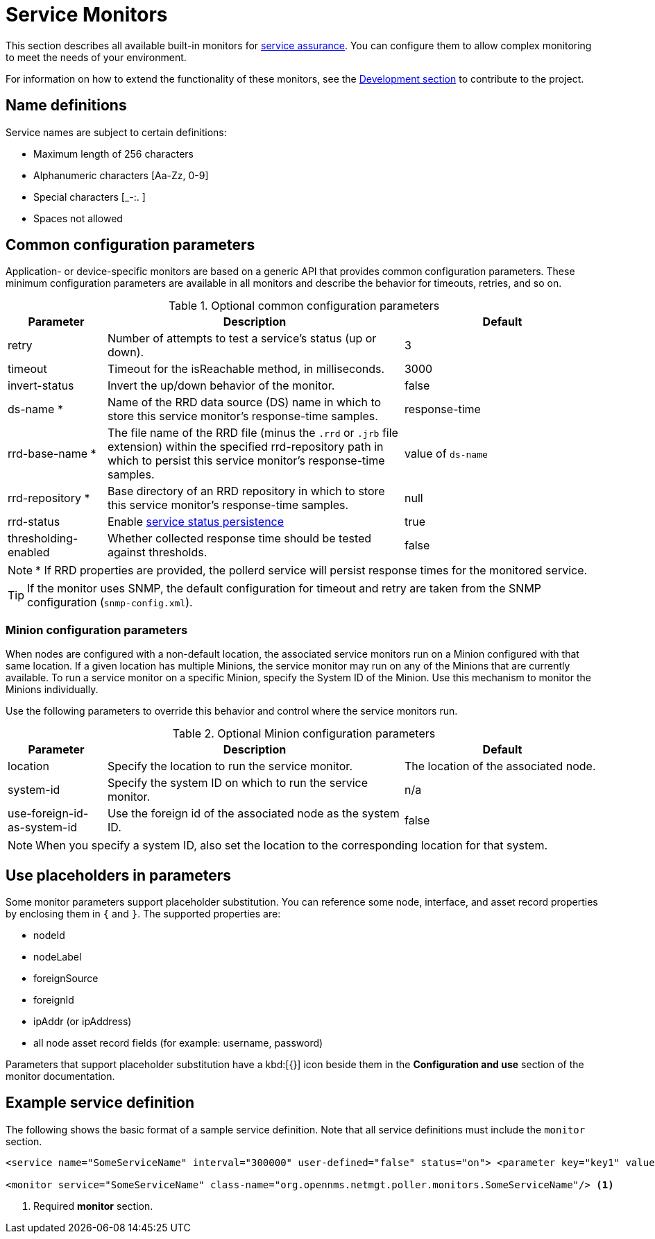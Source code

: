 [[service-monitors]]
= Service Monitors

This section describes all available built-in monitors for xref:operation:deep-dive/service-assurance/introduction.adoc[service assurance].
You can configure them to allow complex monitoring to meet the needs of your environment.

For information on how to extend the functionality of these monitors, see the xref:development:development.adoc#development[Development section] to contribute to the project.

[[ref-service-assurance-monitors-name-definition]]
== Name definitions

Service names are subject to certain definitions:

* Maximum length of 256 characters
* Alphanumeric characters +[Aa-Zz, 0-9]+
* Special characters +[_-:. ]+
* Spaces not allowed

[[ref-service-assurance-monitors-common-parameters]]
== Common configuration parameters

Application- or device-specific monitors are based on a generic API that provides common configuration parameters.
These minimum configuration parameters are available in all monitors and describe the behavior for timeouts, retries, and so on.

.Optional common configuration parameters
[options="header"]
[cols="1,3,2"]
|===
| Parameter
| Description
| Default

| retry
| Number of attempts to test a service's status (up or down).
| 3

| timeout
| Timeout for the isReachable method, in milliseconds.
| 3000

| invert-status
| Invert the up/down behavior of the monitor.
| false

| ds-name *
| Name of the RRD data source (DS) name in which to store this service monitor's response-time samples.
| response-time

| rrd-base-name *
| The file name of the RRD file (minus the `.rrd` or `.jrb` file extension) within the specified rrd-repository path in which to persist this service monitor's response-time samples.
| value of `ds-name`

| rrd-repository *
| Base directory of an RRD repository in which to store this service monitor's response-time samples.
| null

| rrd-status
| Enable xref:operation:deep-dive/service-assurance/polling-packages.adoc#service-status-persistence[service status persistence]
| true

| thresholding-enabled
| Whether collected response time should be tested against thresholds.
| false
|===

NOTE: * If RRD properties are provided, the pollerd service will persist response times for the monitored service.

TIP: If the monitor uses SNMP, the default configuration for timeout and retry are taken from the SNMP configuration (`snmp-config.xml`).

[[ref-service-assurance-monitors-minion-parameters]]
=== Minion configuration parameters

When nodes are configured with a non-default location, the associated service monitors run on a Minion configured with that same location.
If a given location has multiple Minions, the service monitor may run on any of the Minions that are currently available.
To run a service monitor on a specific Minion, specify the System ID of the Minion.
Use this mechanism to monitor the Minions individually.

Use the following parameters to override this behavior and control where the service monitors run.

.Optional Minion configuration parameters
[options="header"]
[cols="1,3,2"]

|===
| Parameter
| Description
| Default

| location
| Specify the location to run the service monitor.
| The location of the associated node.

| system-id
| Specify the system ID on which to run the service monitor.
| n/a

| use-foreign-id-as-system-id
| Use the foreign id of the associated node as the system ID.
| false
|===

NOTE: When you specify a system ID, also set the location to the corresponding location for that system.

[[ref-service-assurance-monitors-placeholder-substitution-parameters]]
== Use placeholders in parameters
Some monitor parameters support placeholder substitution.
You can reference some node, interface, and asset record properties by enclosing them in `{` and `}`.
The supported properties are:

* nodeId
* nodeLabel
* foreignSource
* foreignId
* ipAddr (or ipAddress)
* all node asset record fields (for example: username, password)

Parameters that support placeholder substitution have a kbd:[{}] icon beside them in the *Configuration and use* section of the monitor documentation.

== Example service definition

The following shows the basic format of a sample service definition.
Note that all service definitions must include the `monitor` section.

[source, xml]
----
<service name="SomeServiceName" interval="300000" user-defined="false" status="on"> <parameter key="key1" value="1" /> <parameter key="key2" value="2" /> <parameter key="key3" value="3" /> </service>

<monitor service="SomeServiceName" class-name="org.opennms.netmgt.poller.monitors.SomeServiceName"/> <1>
----
<1> Required *monitor* section.
